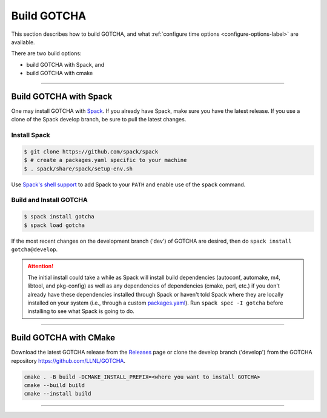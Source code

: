 =============
Build GOTCHA
=============

This section describes how to build GOTCHA, and what
:ref:`configure time options <configure-options-label>` are available.

There are two build options:

* build GOTCHA with Spack, and 
* build GOTCHA with cmake

----------

-----------------------------------------
Build GOTCHA with Spack
-----------------------------------------


One may install GOTCHA with Spack_.
If you already have Spack, make sure you have the latest release.
If you use a clone of the Spack develop branch, be sure to pull the latest changes.

.. _build-label:

Install Spack
*************
.. code-block:: Bash

    $ git clone https://github.com/spack/spack
    $ # create a packages.yaml specific to your machine
    $ . spack/share/spack/setup-env.sh

Use `Spack's shell support`_ to add Spack to your ``PATH`` and enable use of the
``spack`` command.

Build and Install GOTCHA
*************************

.. code-block:: Bash

    $ spack install gotcha
    $ spack load gotcha

If the most recent changes on the development branch ('dev') of GOTCHA are
desired, then do ``spack install gotcha@develop``.

.. attention::

    The initial install could take a while as Spack will install build
    dependencies (autoconf, automake, m4, libtool, and pkg-config) as well as
    any dependencies of dependencies (cmake, perl, etc.) if you don't already
    have these dependencies installed through Spack or haven't told Spack where
    they are locally installed on your system (i.e., through a custom
    packages.yaml_).
    Run ``spack spec -I gotcha`` before installing to see what Spack is going
    to do.

----------

-------------------------
Build GOTCHA with CMake
-------------------------

Download the latest GOTCHA release from the Releases_ page or clone the develop
branch ('develop') from the GOTCHA repository
`https://github.com/LLNL/GOTCHA <https://github.com/LLNL/GOTCHA>`_.


.. code-block:: Bash
    
    cmake . -B build -DCMAKE_INSTALL_PREFIX=<where you want to install GOTCHA>
    cmake --build build
    cmake --install build

-----------

.. explicit external hyperlink targets

.. _Releases: https://github.com/LLNL/GOTCHA/releases
.. _Spack: https://github.com/spack/spack
.. _Spack's shell support: https://spack.readthedocs.io/en/latest/getting_started.html#add-spack-to-the-shell
.. _packages.yaml: https://spack.readthedocs.io/en/latest/build_settings.html#external-packages
